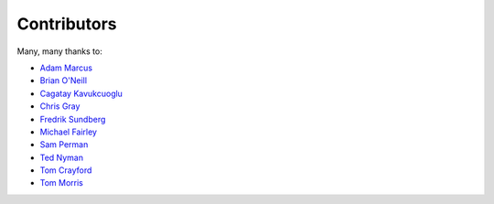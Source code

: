 .. _about-contributors:

############
Contributors
############

Many, many thanks to:

* `Adam Marcus <https://github.com/marcua>`_
* `Brian O'Neill <https://github.com/boneill42>`_
* `Cagatay Kavukcuoglu <https://github.com/tinkerware>`_
* `Chris Gray <https://github.com/chrisgray>`_
* `Fredrik Sundberg <https://github.com/KingBuzzer>`_
* `Michael Fairley <https://github.com/michaelfairley>`_
* `Sam Perman <https://github.com/samperman>`_
* `Ted Nyman <https://github.com/tnm>`_
* `Tom Crayford <https://github.com/tcrayford>`_
* `Tom Morris <https://github.com/tommorris>`_
